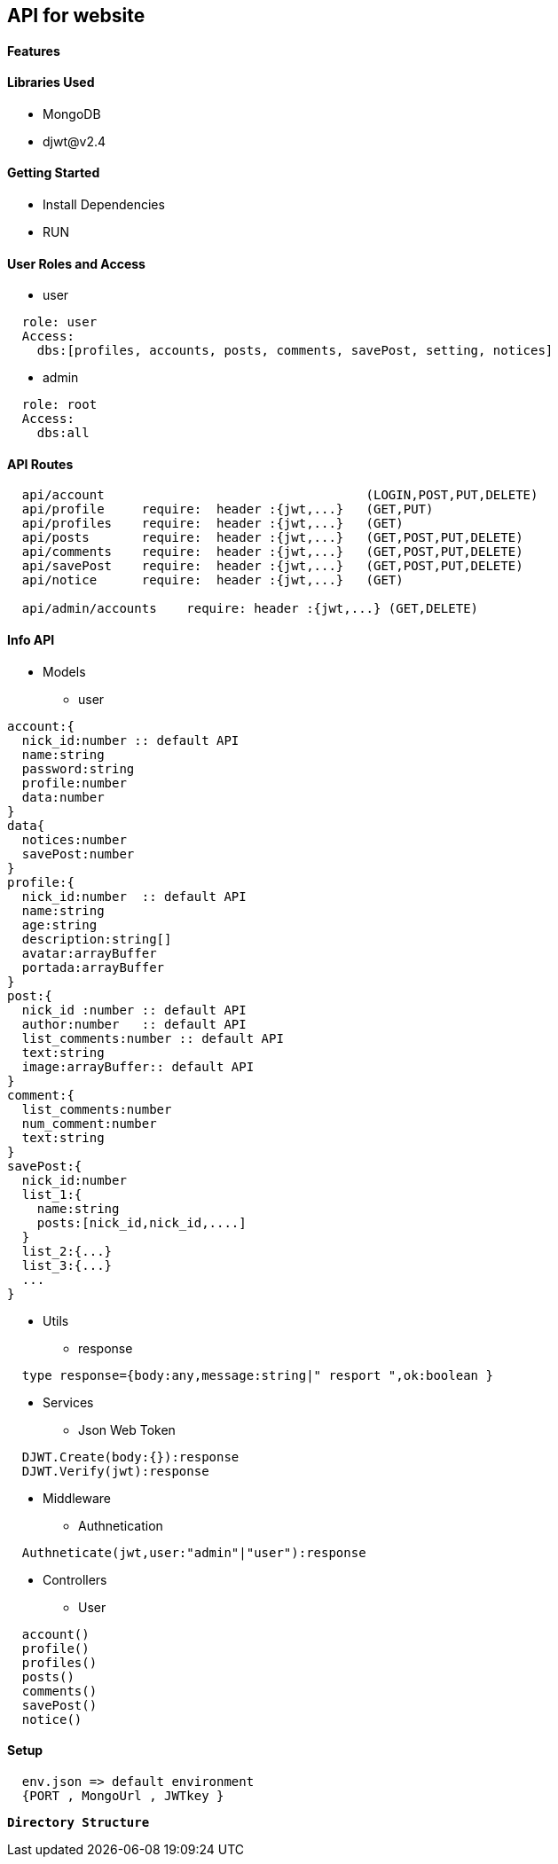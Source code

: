 == API for website

==== Features


==== Libraries Used

* MongoDB
* djwt@v2.4

==== Getting Started

* Install Dependencies
* RUN



==== User Roles and Access

* user
----
  role: user
  Access:
    dbs:[profiles, accounts, posts, comments, savePost, setting, notices]
----

* admin
----
  role: root
  Access: 
    dbs:all
----


==== API Routes 

----
  api/account                                   (LOGIN,POST,PUT,DELETE)
  api/profile     require:  header :{jwt,...}   (GET,PUT)
  api/profiles    require:  header :{jwt,...}   (GET)
  api/posts       require:  header :{jwt,...}   (GET,POST,PUT,DELETE)
  api/comments    require:  header :{jwt,...}   (GET,POST,PUT,DELETE)
  api/savePost    require:  header :{jwt,...}   (GET,POST,PUT,DELETE)
  api/notice      require:  header :{jwt,...}   (GET)

  api/admin/accounts    require: header :{jwt,...} (GET,DELETE)
----



==== Info API 
* Models
** user
----
account:{
  nick_id:number :: default API
  name:string
  password:string
  profile:number
  data:number
}
data{
  notices:number
  savePost:number
}
profile:{
  nick_id:number  :: default API
  name:string
  age:string
  description:string[]
  avatar:arrayBuffer
  portada:arrayBuffer
}
post:{
  nick_id :number :: default API
  author:number   :: default API 
  list_comments:number :: default API
  text:string
  image:arrayBuffer:: default API
}
comment:{
  list_comments:number 
  num_comment:number
  text:string
}
savePost:{
  nick_id:number 
  list_1:{
    name:string
    posts:[nick_id,nick_id,....]
  }
  list_2:{...}
  list_3:{...}
  ...
}


----
* Utils
** response
----
  type response={body:any,message:string|" resport ",ok:boolean }
----
* Services
** Json Web Token
----
  DJWT.Create(body:{}):response
  DJWT.Verify(jwt):response
----
* Middleware
** Authnetication
----
  Authneticate(jwt,user:"admin"|"user"):response
----
* Controllers
** User
----
  account() 
  profile() 
  profiles()
  posts()   
  comments()
  savePost()
  notice()  
----

==== Setup

----
  env.json => default environment 
  {PORT , MongoUrl , JWTkey }
----


**`Directory Structure`**
